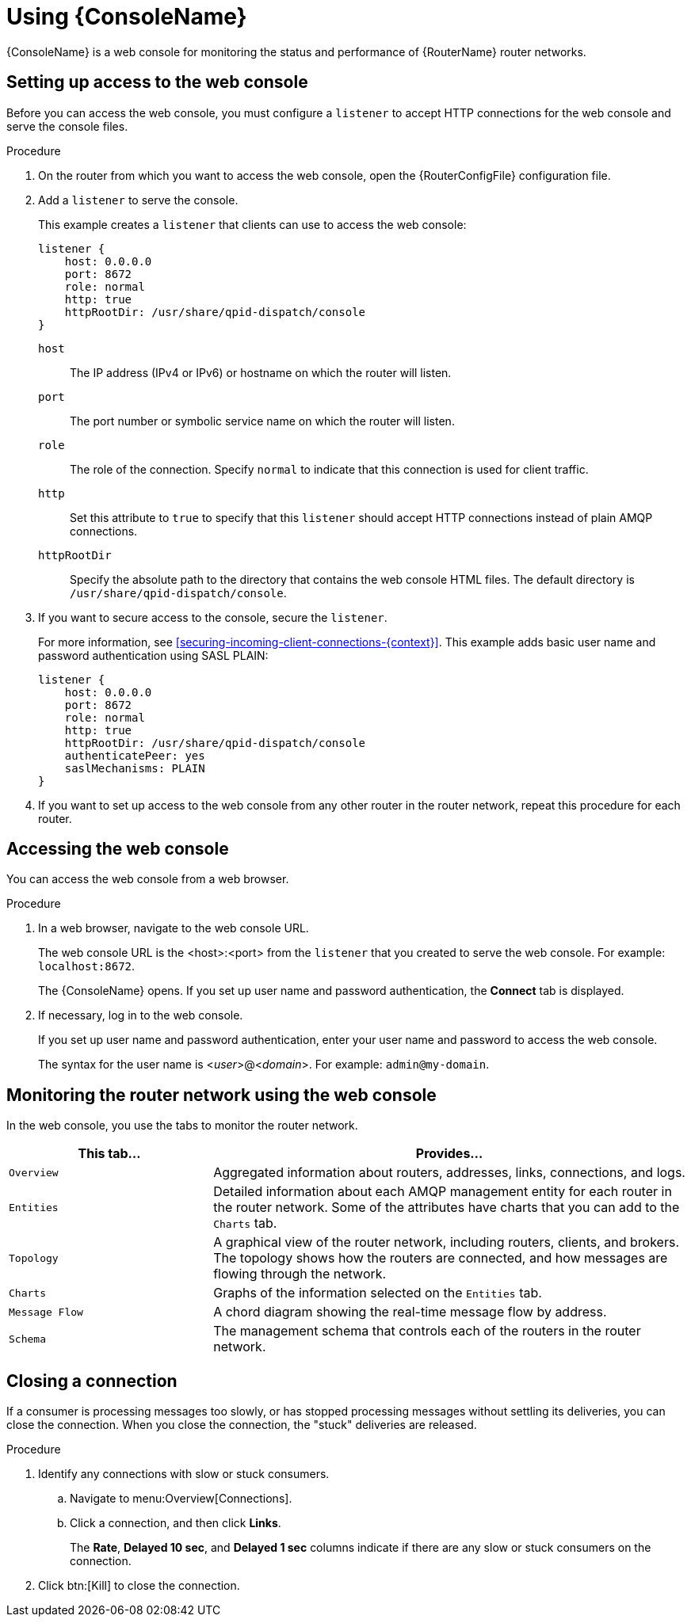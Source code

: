 ////
Licensed to the Apache Software Foundation (ASF) under one
or more contributor license agreements.  See the NOTICE file
distributed with this work for additional information
regarding copyright ownership.  The ASF licenses this file
to you under the Apache License, Version 2.0 (the
"License"); you may not use this file except in compliance
with the License.  You may obtain a copy of the License at

  http://www.apache.org/licenses/LICENSE-2.0

Unless required by applicable law or agreed to in writing,
software distributed under the License is distributed on an
"AS IS" BASIS, WITHOUT WARRANTIES OR CONDITIONS OF ANY
KIND, either express or implied.  See the License for the
specific language governing permissions and limitations
under the License
////

[id='using-router-console']
= Using {ConsoleName}

{ConsoleName} is a web console for monitoring the status and performance of {RouterName} router networks.

== Setting up access to the web console

Before you can access the web console, you must configure a `listener` to accept HTTP connections for the web console and serve the console files.

.Procedure

. On the router from which you want to access the web console, open the {RouterConfigFile} configuration file.

. Add a `listener` to serve the console.
+
--
This example creates a `listener` that clients can use to access the web console:

[options="nowrap",subs="+quotes"]
----
listener {
    host: 0.0.0.0
    port: 8672
    role: normal
    http: true
    httpRootDir: /usr/share/qpid-dispatch/console
}
----
`host`:: The IP address (IPv4 or IPv6) or hostname on which the router will listen.

`port`:: The port number or symbolic service name on which the router will listen.

`role`:: The role of the connection. Specify `normal` to indicate that this connection is used for client traffic.

`http`:: Set this attribute to `true` to specify that this `listener` should accept HTTP connections instead of plain AMQP connections.

`httpRootDir`:: Specify the absolute path to the directory that contains the web console HTML files. The default directory is `/usr/share/qpid-dispatch/console`.
--

. If you want to secure access to the console, secure the `listener`.
+
--
For more information, see xref:securing-incoming-client-connections-{context}[]. This example adds basic user name and password authentication using SASL PLAIN:

[options="nowrap",subs="+quotes"]
----
listener {
    host: 0.0.0.0
    port: 8672
    role: normal
    http: true
    httpRootDir: /usr/share/qpid-dispatch/console
    authenticatePeer: yes
    saslMechanisms: PLAIN
}
----
--

. If you want to set up access to the web console from any other router in the router network, repeat this procedure for each router.

== Accessing the web console

You can access the web console from a web browser.

.Procedure

. In a web browser, navigate to the web console URL.
+
--
The web console URL is the <host>:<port> from the `listener` that you created to serve the web console. For example: `localhost:8672`.

The {ConsoleName} opens. If you set up user name and password authentication, the *Connect* tab is displayed.
--

. If necessary, log in to the web console.
+
--
If you set up user name and password authentication, enter your user name and password to access the web console.

The syntax for the user name is <__user__>@<__domain__>. For example: `admin@my-domain`.
--

== Monitoring the router network using the web console

In the web console, you use the tabs to monitor the router network.

[cols="30,70"]
|===
| This tab... | Provides...

| `Overview` | Aggregated information about routers, addresses, links, connections, and logs.

| `Entities` | Detailed information about each AMQP management entity for each router in the router network. Some of the attributes have charts that you can add to the `Charts` tab.

| `Topology` | A graphical view of the router network, including routers, clients, and brokers. The topology shows how the routers are connected, and how messages are flowing through the network.

| `Charts` | Graphs of the information selected on the `Entities` tab.

| `Message Flow` | A chord diagram showing the real-time message flow by address.

| `Schema` | The management schema that controls each of the routers in the router network.

|===

== Closing a connection

If a consumer is processing messages too slowly, or has stopped processing messages without settling its deliveries, you can close the connection. When you close the connection, the "stuck" deliveries are released.

.Procedure

. Identify any connections with slow or stuck consumers.
.. Navigate to menu:Overview[Connections].
.. Click a connection, and then click *Links*.
+
The *Rate*, *Delayed 10 sec*, and *Delayed 1 sec* columns indicate if there are any slow or stuck consumers on the connection.

. Click btn:[Kill] to close the connection.
